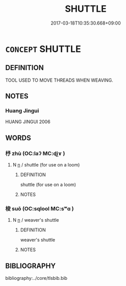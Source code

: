 # -*- mode: mandoku-tls-view -*-
#+TITLE: SHUTTLE
#+DATE: 2017-03-18T10:35:30.668+09:00        
#+STARTUP: content
* =CONCEPT= SHUTTLE
:PROPERTIES:
:CUSTOM_ID: uuid-50b92a4a-9cc9-4cbb-a3bc-8815210dc7fe
:TR_ZH: 梭
:TR_OCH: 梭
:END:
** DEFINITION

TOOL USED TO MOVE THREADS WHEN WEAVING.

** NOTES

*** Huang Jingui
HUANG JINGUI 2006

** WORDS
   :PROPERTIES:
   :VISIBILITY: children
   :END:
*** 杼 zhù (OC:laʔ MC:ɖi̯ɤ )
:PROPERTIES:
:CUSTOM_ID: uuid-ea6ec0b9-d55e-4b93-bf04-6819d93fa888
:Char+: 杼(75,4/8) 
:GY_IDS+: uuid-84cc586d-532f-4aa2-be99-79107a470687
:PY+: zhù     
:OC+: laʔ     
:MC+: ɖi̯ɤ     
:END: 
**** N [[tls:syn-func::#uuid-8717712d-14a4-4ae2-be7a-6e18e61d929b][n]] / shuttle (for use on a loom)
:PROPERTIES:
:CUSTOM_ID: uuid-0223d25e-f0ed-408e-b1ed-efc81af6e208
:END:
****** DEFINITION

shuttle (for use on a loom)

****** NOTES

*** 梭 suō (OC:sqlool MC:sʷɑ )
:PROPERTIES:
:CUSTOM_ID: uuid-db1c17ad-74dd-4daa-bd26-3cc016b1aa09
:Char+: 梭(75,7/11) 
:GY_IDS+: uuid-c1832281-41e6-4afe-9d85-715178308d86
:PY+: suō     
:OC+: sqlool     
:MC+: sʷɑ     
:END: 
**** N [[tls:syn-func::#uuid-8717712d-14a4-4ae2-be7a-6e18e61d929b][n]] / weaver's shuttle
:PROPERTIES:
:CUSTOM_ID: uuid-6608a0b8-5cd0-4a10-afa9-d02d282d4fe0
:END:
****** DEFINITION

weaver's shuttle

****** NOTES

** BIBLIOGRAPHY
bibliography:../core/tlsbib.bib

